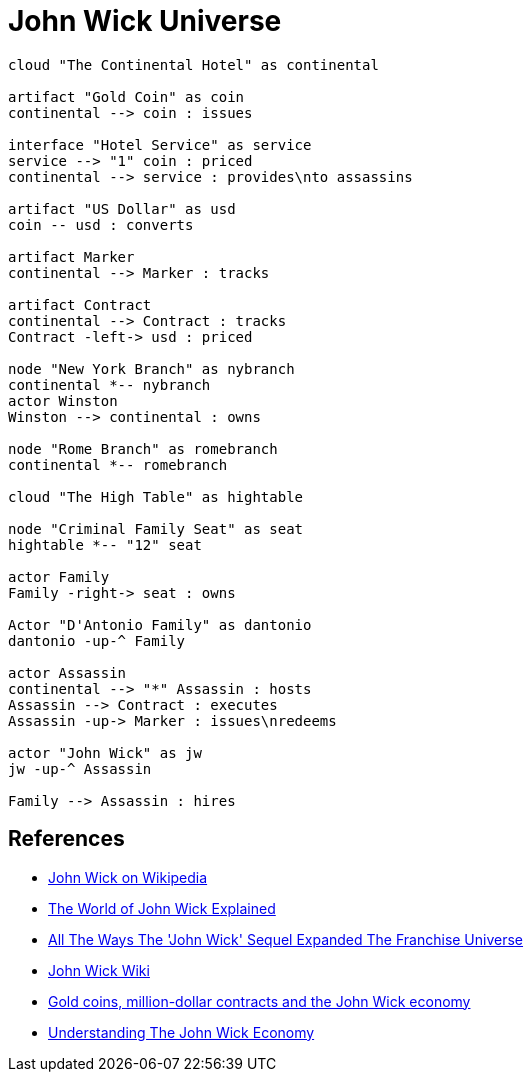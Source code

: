 = John Wick Universe

[plantuml, diagrams/jw-universe-big-picture, png]
....

cloud "The Continental Hotel" as continental

artifact "Gold Coin" as coin
continental --> coin : issues

interface "Hotel Service" as service
service --> "1" coin : priced
continental --> service : provides\nto assassins

artifact "US Dollar" as usd
coin -- usd : converts

artifact Marker
continental --> Marker : tracks

artifact Contract
continental --> Contract : tracks
Contract -left-> usd : priced

node "New York Branch" as nybranch
continental *-- nybranch
actor Winston
Winston --> continental : owns

node "Rome Branch" as romebranch
continental *-- romebranch

cloud "The High Table" as hightable

node "Criminal Family Seat" as seat
hightable *-- "12" seat

actor Family
Family -right-> seat : owns

Actor "D'Antonio Family" as dantonio
dantonio -up-^ Family

actor Assassin
continental --> "*" Assassin : hosts
Assassin --> Contract : executes
Assassin -up-> Marker : issues\nredeems

actor "John Wick" as jw
jw -up-^ Assassin

Family --> Assassin : hires

....

== References

- https://en.wikipedia.org/wiki/John_Wick_(film_series)[John Wick on Wikipedia]
- https://screenrant.com/john-wick-world-guide-continental-sommelier/[The World of John Wick Explained]
- https://www.thrillist.com/entertainment/nation/john-wick-chapter-2-plot-mythology[All The Ways The 'John Wick' Sequel Expanded The Franchise Universe]
- http://john-wick.wikia.com/wiki/The_John_Wicki[John Wick Wiki]
- https://www.washingtonpost.com/news/act-four/wp/2017/02/15/gold-coins-million-dollar-contracts-and-the-john-wick-economy/[Gold coins, million-dollar contracts and the John Wick economy]
- https://www.forbes.com/sites/modeledbehavior/2017/04/09/understanding-the-john-wick-economy/[Understanding The John Wick Economy]

